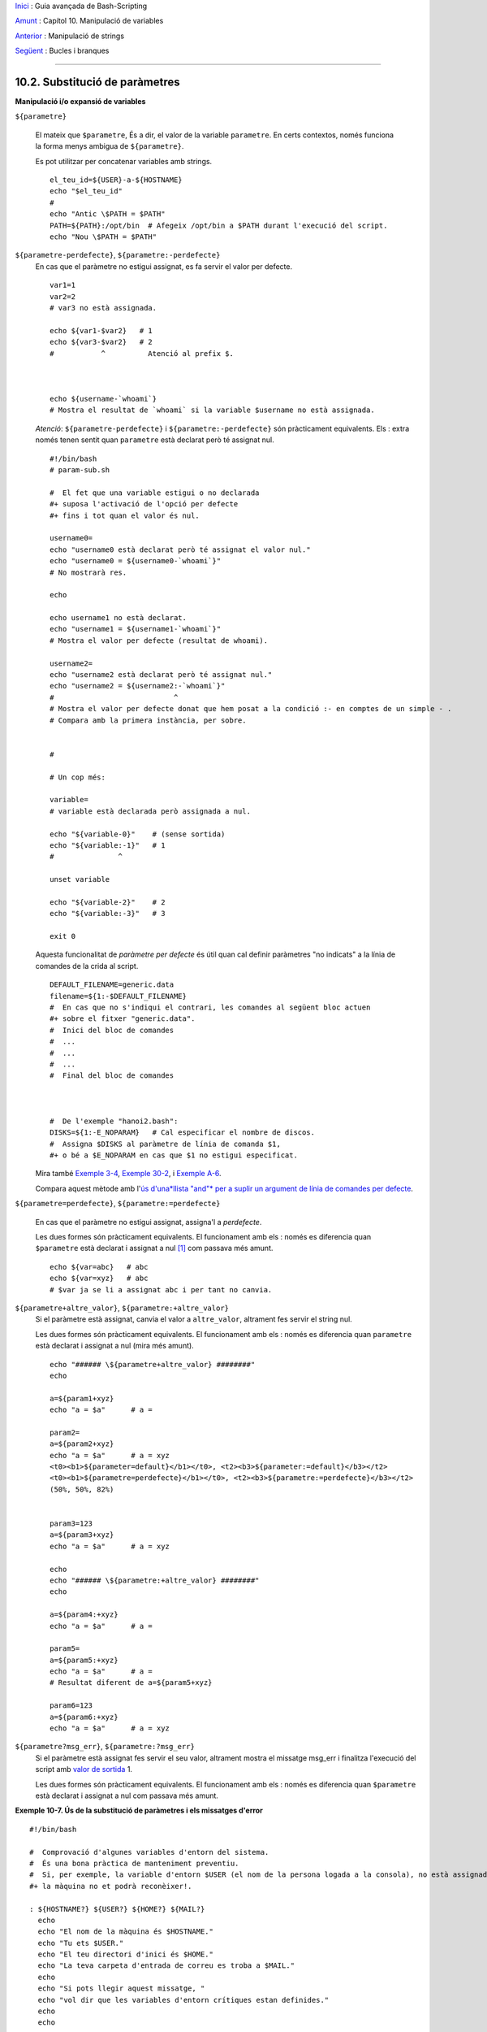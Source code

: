 `Inici <index.ca.html>`_ :  Guia avançada de Bash-Scripting

`Amunt <external.ca.html>`_ : Capítol 10. Manipulació de variables

`Anterior <string-manipulation.ca.html>`_ : Manipulació de strings

`Següent <loops.ca.html>`_ : Bucles i branques

--------------

10.2. Substitució de paràmetres
===============================

**Manipulació i/o expansió de variables**

``${parametre}``

    El mateix que ``$parametre``, És a dir, el valor de la variable
    ``parametre``. En certs contextos, només funciona la forma menys
    ambigua de ``${parametre}``.

    Es pot utilitzar per concatenar variables amb strings.

    ::

        el_teu_id=${USER}-a-${HOSTNAME}
        echo "$el_teu_id"
        #
        echo "Antic \$PATH = $PATH"
        PATH=${PATH}:/opt/bin  # Afegeix /opt/bin a $PATH durant l'execució del script.
        echo "Nou \$PATH = $PATH"

``${parametre-perdefecte}``, ``${parametre:-perdefecte}``
    En cas que el paràmetre no estigui assignat, es fa servir el valor
    per defecte.

    ::

        var1=1
        var2=2
        # var3 no està assignada.

        echo ${var1-$var2}   # 1
        echo ${var3-$var2}   # 2
        #           ^          Atenció al prefix $.



        echo ${username-`whoami`}
        # Mostra el resultat de `whoami` si la variable $username no està assignada.

    *Atenció*: ``${parametre-perdefecte}`` i
    ``${parametre:-perdefecte}`` són pràcticament equivalents. Els :
    extra només tenen sentit quan ``parametre`` està declarat però té
    assignat nul.

    ::

        #!/bin/bash
        # param-sub.sh

        #  El fet que una variable estigui o no declarada
        #+ suposa l'activació de l'opció per defecte
        #+ fins i tot quan el valor és nul.

        username0=
        echo "username0 està declarat però té assignat el valor nul."
        echo "username0 = ${username0-`whoami`}"
        # No mostrarà res.

        echo

        echo username1 no està declarat.
        echo "username1 = ${username1-`whoami`}"
        # Mostra el valor per defecte (resultat de whoami).

        username2=
        echo "username2 està declarat però té assignat nul."
        echo "username2 = ${username2:-`whoami`}"
        #                            ^
        # Mostra el valor per defecte donat que hem posat a la condició :- en comptes de un simple - .
        # Compara amb la primera instància, per sobre.


        #

        # Un cop més:

        variable=
        # variable està declarada però assignada a nul.

        echo "${variable-0}"    # (sense sortida)
        echo "${variable:-1}"   # 1
        #               ^

        unset variable

        echo "${variable-2}"    # 2
        echo "${variable:-3}"   # 3

        exit 0

    Aquesta funcionalitat de *paràmetre per defecte* és útil quan cal
    definir paràmetres "no indicats" a la línia de comandes de la crida
    al script.

    ::

        DEFAULT_FILENAME=generic.data
        filename=${1:-$DEFAULT_FILENAME}
        #  En cas que no s'indiqui el contrari, les comandes al següent bloc actuen
        #+ sobre el fitxer "generic.data".
        #  Inici del bloc de comandes
        #  ...
        #  ...
        #  ...
        #  Final del bloc de comandes



        #  De l'exemple "hanoi2.bash":
        DISKS=${1:-E_NOPARAM}   # Cal especificar el nombre de discos.
        #  Assigna $DISKS al paràmetre de línia de comanda $1,
        #+ o bé a $E_NOPARAM en cas que $1 no estigui especificat.

    Mira també `Exemple
    3-4 <http://tldp.org/LDP/abs/html/special-chars.html#EX58>`_,
    `Exemple 30-2 <http://tldp.org/LDP/abs/html/zeros.html#EX73>`_, i
    `Exemple
    A-6 <http://tldp.org/LDP/abs/html/contributed-scripts.html#COLLATZ>`_.

    Compara aquest mètode amb l'`ús d'una*llista "and"* per a suplir un
    argument de línia de comandes per
    defecte <http://tldp.org/LDP/abs/html/list-cons.html#ANDDEFAULT>`_.

``${parametre=perdefecte}``, ``${parametre:=perdefecte}``

    En cas que el paràmetre no estigui assignat, assigna'l a
    *perdefecte*.

    Les dues formes són pràcticament equivalents. El funcionament amb
    els : només es diferencia quan ``$parametre`` està declarat i
    assignat a nul [1]_ com passava més amunt.

    ::

        echo ${var=abc}   # abc
        echo ${var=xyz}   # abc
        # $var ja se li a assignat abc i per tant no canvia.

``${parametre+altre_valor}``, ``${parametre:+altre_valor}``
    Si el paràmetre està assignat, canvia el valor a ``altre_valor``,
    altrament fes servir el string nul.

    Les dues formes són pràcticament equivalents. El funcionament amb
    els : només es diferencia quan ``parametre`` està declarat i
    assignat a nul (mira més amunt).

    ::

        echo "###### \${parametre+altre_valor} ########"
        echo

        a=${param1+xyz}
        echo "a = $a"      # a =

        param2=
        a=${param2+xyz}
        echo "a = $a"      # a = xyz
        <t0><b1>${parameter=default}</b1></t0>, <t2><b3>${parameter:=default}</b3></t2>
        <t0><b1>${parametre=perdefecte}</b1></t0>, <t2><b3>${parametre:=perdefecte}</b3></t2>
        (50%, 50%, 82%)


        param3=123
        a=${param3+xyz}
        echo "a = $a"      # a = xyz

        echo
        echo "###### \${parametre:+altre_valor} ########"
        echo

        a=${param4:+xyz}
        echo "a = $a"      # a =

        param5=
        a=${param5:+xyz}
        echo "a = $a"      # a =
        # Resultat diferent de a=${param5+xyz}

        param6=123
        a=${param6:+xyz}
        echo "a = $a"      # a = xyz

``${parametre?msg_err}``, ``${parametre:?msg_err}``
    Si el paràmetre està assignat fes servir el seu valor, altrament
    mostra el missatge msg_err i finalitza l'execució del script amb
    `valor de sortida <exit-status.ca.html>`_ 1.

    Les dues formes són pràcticament equivalents. El funcionament amb
    els : només es diferencia quan ``$parametre`` està declarat i
    assignat a nul com passava més amunt.

**Exemple 10-7. Ús de la substitució de paràmetres i els missatges
d'error**

::

    #!/bin/bash

    #  Comprovació d'algunes variables d'entorn del sistema.
    #  És una bona pràctica de manteniment preventiu.
    #  Si, per exemple, la variable d'entorn $USER (el nom de la persona logada a la consola), no està assignada,
    #+ la màquina no et podrà reconèixer!.

    : ${HOSTNAME?} ${USER?} ${HOME?} ${MAIL?}
      echo
      echo "El nom de la màquina és $HOSTNAME."
      echo "Tu ets $USER."
      echo "El teu directori d'inici és $HOME."
      echo "La teva carpeta d'entrada de correu es troba a $MAIL."
      echo
      echo "Si pots llegir aquest missatge, "
      echo "vol dir que les variables d'entorn crítiques estan definides."
      echo
      echo

    # ------------------------------------------------------

    #  L'expressió ${variablename?} també pot consultar
    #+ si una variable està assignada dins el script.

    AquestaVar=Valor-daquesta-var
    #  Fixat, per cert, que una variable pot ser assignada 
    #+ a strings amb caràcters que no estan permesos en el seu nom.
    : ${AquestaVar?}
    echo "El valor de AquestaVar és $AquestaVar".

    echo; echo


    : ${ZZXy23AB?"ZZXy23AB no està assignada."}
    #  Donat que ZZXy23AB no està assignada,
    #+ el script finalitza amb un missatge d'error.

    # Es pot especificar el missatge d'error.
    # : ${nomvariable?"MISSATGE D'ERROR"}


    # El mateix resultat que amb:   altravariable=${ZZXy23AB?}
    #                     altravariable=${ZZXy23AB?"ZXy23AB no està assignada."}
    #
    #                     echo ${ZZXy23AB?} >/dev/null

    #  Compara aquests mètodes de comprovar si una variable ha estat assignada
    #+ amb "set -u" . . .



    echo "Aquest missatge no es mostrarà perquè hores d'ara el script ja haurà terminat."

    HERE=0
    exit $HERE   # NO finalitzarà aquí!.

    # De fet, el script retornarà 1 com a resultat d'execució (echo $?).

**Exemple 10-8. Ús de la substitució de paràmetres i els missatges
d'"informació"**

::

    #!/bin/bash
    # usage-message.sh

    : ${1?"Ús: $0 ARGUMENT"}
    #  El script finalitza aquí si falta el 1er paràmetre de línia de comandes.
    #+ Mostrarà el següent missatge d'error:
    #    usage-message.sh: 1: Ús: usage-message.sh ARGUMENT

    echo "Aquestes dues línies només s'executaran si s'ha especificat el paràmetre per línia de comandes."
    echo "Paràmetre de línia de comanda = \"$1\""

    exit 0  # Finalitzarà aquí només si s'ha especificar el primer paràmetre per línia de comandes.

    # Pots comprovar el resultat de sortida tant passant-li el primer paràmetre per línia de comandes com no.
    # Si li passes el paràmetre, "$?" serà 0.
    # En cas contrari, "$?" serà 1.

**Ús de la substitució de paràmetres i/o l'expansió.**Les expressions
següents complementen les operacions de strings que consideren la
**coincidència** ``amb`` **expressió** (mira l'`Exemple
16-9 <http://tldp.org/LDP/abs/html/moreadv.html#EX45>`_). Aquestes en
concret es fan servir majoritàriament en l'anàlisi de camins (path)
d'arxius.

**Longitud de variables / Eliminació de substrings**

``${#var}``
    ``Longitud del string`` (nombre de caràcters a ``$var``). Per a un
    `array <http://tldp.org/LDP/abs/html/arrays.html#ARRAYREF>`_,
    **${#array}** correspon a la longitud del primer element de l'array.

    Excepcions:

    -  

       **${#\*}** i **${#@}** retornen el *nombre de paràmetres*.

    -  En cas d'array, **${#array[\*]}** i **${#array[@]}** retornen el
       nombre d'elements que conté l'array.

    **Exemple 10-9. Durada d'una variable**

    ::

        #!/bin/bash
        # length.sh

        E_NO_ARGS=65

        if [ $# -eq 0 ]  # Per a aquesta demo cal que hi hagi arguments a la línia de comandes.
        then
          echo "Crideu aquest script amb un o més arguments."
          exit $E_NO_ARGS
        fi  

        var01=abcdEFGH28ij
        echo "var01 = ${var01}"
        echo "Longitud de var01 = ${#var01}"
        # Intentem-ho ara amb un espai entre els caràcters.
        var02="abcd EFGH28ij"
        echo "var02 = ${var02}"
        echo "Longitud de var02 = ${#var02}"

        echo "Nombre d'arguments de línia de comandes passats al script = ${#@}"
        echo "Nombre d'arguments de línia de comandes passats al script = ${#*}"

        exit 0

``${var#Patró}``, ``${var##Patró}``

    **${var#Patró}** Elimina de ``$var`` la part *més curta* del patró
    que coincideixi ``des de l'inici`` amb el contingut de ``$var``.
    NdT. No he pogut comprovar aquest funcionament. A les meves proves,
    ${var#patró} elimina la cadena "Patró" de l'inici de $var en cas que
    coincideixi perfectament.

    **${var##Patríó}** Elimina de ``$var`` la part *més llarga* de
    ``$Patró`` que coincideixi ``des de l'inici`` amb el contingut de
    ``$var``. NdT. No he pogut comprovar aquest funcionament. A les
    meves proves, ${var##Patró} es comporta idènticament a ${var#Patró}
    excepte en el cas que s'afegeixi el caràcter \*. Ex. ${var#\*Patró}
    no sempre resulta igual a ${var##\*Patró}.

    Veiem un exemple d'ús a l'`Exemple
    A-7 <http://tldp.org/LDP/abs/html/contributed-scripts.html#DAYSBETWEEN>`_:

    ::

        # Una funció de l'exemple "days-between.sh".
        # Elimina els zeros inicials de l'argument.

        strip_leading_zero () #  Elimina un possible zero inicial
        {                     #+ del paràmetre.
          return=${1#0}       #  El "1" correspon al argument "$1".
        }                     #  El "0" és el que volem eliminar de "$1".

    Una versió de Manfred Schwarb amb una variació més elaborada de
    l'anterior:

    ::

        strip_leading_zero2 () # Elimina els possibles zeros inicials de manera que
        {                      # Bash no els interpreti com a valors en octal.
          shopt -s extglob     # Activa l'expansió (globbing) estesa.
          local val=${1##+(0)} # Guarda a la variable local val el resultat d'eliminar els 0's inicials.
          shopt -u extglob     # Desactiva l'expansió estesa.
          _strip_leading_zero2=${val:-0}
                               # En cas que l'entrada fos 0, retorna un 0 en comptes de "".
        }

    Un altre exemple d'ús:

    ::

        echo `basename $PWD`        # Nom del directori de treball actual (incloent el camí absolut).
        echo "${PWD##*/}"           # Nom del directori de treball actual (només el nom)
        echo
        echo `basename $0`          # Nom del script.
        echo $0                     # Nom del script.
        echo "${0##*/}"             # Nom del script.
        echo
        nomfitxer=test.data
        echo "${nomfitxer##*.}"      # dades
                                    # Extensió del fitxer nomfitxer.

``${var%Pattern}``, ``${var%%Pattern}``

    **${var%Pattern}** elimina de ``$var`` la part *més curta* del patró
    ``$Pattern`` que coincideixi amb la ``part final`` de ``$var``.

    **${var%%Pattern}** elimina de ``$var`` la part *més llarga* de
    ``$Pattern`` que coincideixi amb la ``part final`` de ``$var``.

La `versió 2 <http://tldp.org/LDP/abs/html/bashver2.html#BASH2REF>`_ de
Bash va afegir noves opcions.

**Exemple 10-10. Patrons a la substitució de paràmetres**

::

    #!/bin/bash
    # patt-matching.sh

    # Patrons fent servir els operadors de substitució de paràmetres  # ## % %% .

    var1=abcd12345abc6789
    pattern1=a*c  # * (comodí) coincideix amb qualsevol cosa entre a - c.

    echo
    echo "var1 = $var1"           # abcd12345abc6789
    echo "var1 = ${var1}"         # abcd12345abc6789
                                  # (forma alternativa)
    echo "Nombre de caràcters en ${var1} = ${#var1}"
    echo

    echo "pattern1 = $pattern1"   # a*c  (qualsevol cosa entre 'a' i 'c')
    echo "--------------"
    echo '${var1#$pattern1}  =' "${var1#$pattern1}"    #         d12345abc6789
    # La coincidència més curta possible. Elimina els tres primers caràcters abcd12345abc6789 (NdT. No l'he pogut replicar)
    #                                     ^^^^^               |-|
    echo '${var1##$pattern1} =' "${var1##$pattern1}"   #                  6789      
    # La coincidència més llarga possible. Elimina els primers 12 caràcters abcd12345abc6789 (NdT. No l'he pogut replicar)
    #                                    ^^^^^                |----------|

    echo; echo; echo

    pattern2=b*9            # qualsevol cosa entre 'b' i '9'
    echo "var1 = $var1"     # es manté abcd12345abc6789
    echo
    echo "pattern2 = $pattern2"
    echo "--------------"
    echo '${var1%pattern2}  =' "${var1%$pattern2}"     #     abcd12345a
    # La coincidència més curta possible. Elimina els darrers 6 caràcters  abcd12345abc6789
    #                                     ^^^^                         |----|
    echo '${var1%%pattern2} =' "${var1%%$pattern2}"    #     a
    # La coincidència més llarga possible. Elimina els darrers 12 caràcters  abcd12345abc6789
    #                                    ^^^^                 |-------------|

    # Recordem, # i ## actuen d'esquerra a dreta (des de l'inici) de la cadena,
    #           % i %% actuen de dreta a esquerra (des del final) de la cadena.

    echo

    exit 0

**Exemple 10-11. Canvi d'extensió d'un fitxer:**

::

    #!/bin/bash
    # rfe.sh: Canvi d'extensió d'un fitxer
    #
    #         rfe extensio_anterior extensio_nova
    #
    # Exemple:
    # per canviar tots els *.gif del directori actual per *.jpg,
    #          rfe gif jpg


    E_BADARGS=65

    case $# in
      0|1)             # Aquí la barra vertical significa disjunció "o" ("or").
      echo "Ús: `basename $0` sufix_antic sufix_nou"
      exit $E_BADARGS  # En cas de 0 o 1 arguments.
      ;;
    esac


    for nomfitxer in *.$1
    # Ordre invers de la llista de fitxers, tot començant amb el primer argument.
    do
      mv $nomfitxer ${nomfitxer%$1}$2
      #  Elimina la part del fitxer que coincideixi amb el primer argument, i
      #+ a continuació afegeix el segon argument.
    done

    exit 0

**Expansió de variables / substitució de substrings**

    Les següents funcions van ser adoptades del *ksh*.

``${var:pos}``
    Variable ``var`` expandida, començant des de la posició ``pos``.

``${var:pos:len}``
    Expansió de ``len`` caràcters de la variable ``var`` començant des
    de la posició ``pos``. A l'`Exemple
    A-13 <http://tldp.org/LDP/abs/html/contributed-scripts.html#PW>`_ es
    troba un exemple (creatiu) d'ús d'aquest operador.

``${var/Patró/Substitució}``
    Substitueix la primera aparició del ``Patró``, a la variable ``var``
    per ``Substitució``.

    En cas que no s'especifiqui ``Substitució``, la primera ocurrència
    de ``Patró`` es substitueix per *no res*. És a dir, elimina aquesta
    part de la variable.

``${var//Patró/Substitució}``
    **Substitució global.** Substitueix totes les aparicions de
    ``Patró`` de la variable ``var`` per ``Substitució``.

    Com abans, si no s'especifica ``Substitució`` es substitueixen totes
    les ocurrències de ``Patró`` per *no res*. És a dir, són eliminades.

    **Exemple 10-12. Anàlisi de strings arbitraris**

    ::

        empty string.
        #!/bin/bash

        var1=abcd-1234-defg
        echo "var1 = $var1"

        t=${var1#*-*}
        echo "var1 (un cop eliminat la part inicial fins al primer - ) = $t"
        #  t=${var1#*-}  el string buit fa exactament el mateix,
        #+ donat que # coincideix amb el string més curt,
        #+ i * coincideix amb qualsevol cosa (incloent res) que precedeixi el string buit.
        # (Agraïment per Stephane Chazelas)

        t=${var1##*-*}
        echo "si var1 conté un  \"-\" retornarà la cadena buida...   var1 = $t"


        t=${var1%*-*}
        echo "var1 (un cop eliminat el contingut des del darrer - fins al final) = $t"

        echo

        # -------------------------------------------
        path_name=/home/bozo/ideas/thoughts.for.today
        # -------------------------------------------
        echo "path_name = $path_name"
        t=${path_name##/*/}
        echo "path_name un cop eliminat els prefixos = $t"
        # En aquest cas, ofereix el mateix resultat que t=`basename $path_name`.
        #  t=${path_name%/}; t=${t##*/}   és una solució més general,
        #+ però encara falla de vegades.
        #  En cas que $path_name acabi amb salt de línia, no funcionarà `basename $path_name`,
        #+ mentre que l'expressió anterior continuarà funcionant.
        # (Gràcies  S.C.)

        t=${path_name%/*.*}
        # El mateix resultat que t=`dirname $path_name`
        echo "path_name, sense l'extensió= $t"
        # Fallarà en alguns casos, com ara amb "../", "/foo////", # "foo/", "/".
        #  L'eliminació de sufixos es complica especialment quan el nom base no té extensió 
        #+ però el directori que el conté sí que en té.
        # (Agraïment per S.C.)

        echo

        t=${path_name:11}
        echo "$path_name sense els primers 11 caràcters = $t"
        t=${path_name:11:5}
        echo "$path_name sense els primers 11 caràcters i amb 5 de longitud = $t"

        echo

        t=${path_name/bozo/clown}
        echo "$path_name on \"bozo\" ha estat substituït per \"clown\" = $t"
        t=${path_name/today/}
        echo "$path_name on \"today\" ha estat eliminat = $t"
        t=${path_name//o/O}
        echo "$path_name on s'ha passat totes les "o" a majúscules = $t"
        t=${path_name//o/}
        echo "$path_name sense cap "o" = $t"

        exit 0

``${var/#Patró/Substitució}``
    Quan l'*inici* de ``var`` coincideix amb ``Patró``, llavors
    ``Substitució`` apareix en comptes de ``Patró``.

``${var/%Patró/Substitució}``
    Quan el *final* de ``var`` coincideix amb ``Patró``, llavors
    ``Substitució`` apareix en comptes de ``Patró``.

    **Exemple 10-13. Coincidència de patrons a l'inici o al final d'un
    string**

    ::

        #!/bin/bash
        # var-match.sh:
        # Demostració de la substitució del patró a l'inici/final d'un string.

        v0=abc1234zip1234abc    # Variable original.
        echo "v0 = $v0"         # abc1234zip1234abc
        echo

        # Coincideix amb l'inici del string.
        v1=${v0/#abc/ABCDEF}    # abc1234zip1234abc
                                # |-|
        echo "v1 = $v1"         # ABCDEF1234zip1234abc
                                # |----|

        # Coincideix amb el final del string.
        v2=${v0/%abc/ABCDEF}    # abc1234zip123abc
                                #              |-|
        echo "v2 = $v2"         # abc1234zip1234ABCDEF
                                #               |----|

        echo

        #  ----------------------------------------------------
        #  Cal que coincideixi extactament amb l'inici/final del string.
        #+ Altrament no es realitza cap canvi.
        #  ----------------------------------------------------
        v3=${v0/#123/000}       # Coincideix però no amb l'inici.
        echo "v3 = $v3"         # abc1234zip1234abc
                                # CAP CANVI.
        v4=${v0/%123/000}       # Coincideix però no amb el final.
        echo "v4 = $v4"         # abc1234zip1234abc
                                # CAP CANVI.

        exit 0          

``${!varprefix*}``, ``${!varprefix@}``
    Coincideix amb els *noms* de totes les variables declarades que
    comencen per ``varprefix``.

    ::

        # Es tracta d'una variació d'una referència directa que fa servir  * o @.
        # Aquesta funcionalitat està disponible en Bash des de la versió 2.04.

        xyz23=elquesigui
        xyz24=

        a=${!xyz*}         #  Expandeix als *noms* de les variables declarades
        # ^ ^   ^           + que comencen per "xyz".
        echo "a = $a"      #  a = xyz23 xyz24
        a=${!xyz@}         #  Com abans.
        echo "a = $a"      #  a = xyz23 xyz24

        echo "---"

        abc23=algunaaltracosa
        b=${!abc*}
        echo "b = $b"      #  b = abc23
        c=${!b}            #  Aquesta és la manera més habitual de fer una referència indirecta.
        echo $c            #  una_altra_cosa

Notes
~~~~~

.. [1] Quan a un script no interactiu $parametre és null, l'execució
    finalitza amb codi de sortida `127` (codi d'error de Bash que
    indica *No es troba la comanda*).

--------------

`Inici <index.ca.html>`_ :  Guia avançada de Bash-Scripting

`Amunt <external.ca.html>`_ : Capítol 10. Manipulació de variables

`Anterior <string-manipulation.ca.html>`_ : Manipulació de strings

`Següent <loops.ca.html>`_ : Bucles i branques
